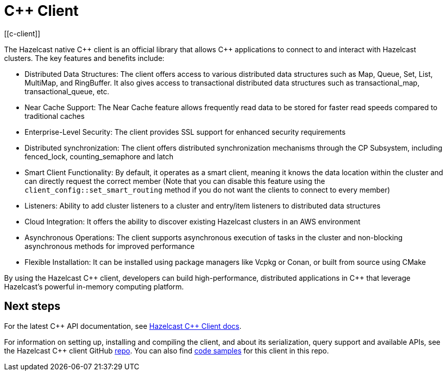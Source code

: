 = C++ Client
:page-api-reference: http://hazelcast.github.io/hazelcast-cpp-client/{page-latest-supported-cplusplus-client}/index.html
[[c-client]]

The Hazelcast native {cpp} client is an official library that allows {cpp} applications to connect to and interact with Hazelcast clusters. The key features and benefits include:

* Distributed Data Structures: The client offers access to various distributed data structures such as Map, Queue, Set, List, MultiMap, and RingBuffer. It also gives access to transactional distributed data structures such as transactional_map, transactional_queue, etc.
* Near Cache Support: The Near Cache feature allows frequently read data to be stored for faster read speeds compared to traditional caches
* Enterprise-Level Security: The client provides SSL support for enhanced security requirements
* Distributed synchronization: The client offers distributed synchronization mechanisms through the CP Subsystem, including fenced_lock, counting_semaphore and latch
* Smart Client Functionality: By default, it operates as a smart client, meaning it knows the data location within the cluster and can directly request the correct member (Note that you can disable this feature using the `client_config::set_smart_routing` method if you do not want the clients to connect to every member)
* Listeners: Ability to add cluster listeners to a cluster and entry/item listeners to distributed data structures
* Cloud Integration: It offers the ability to discover existing Hazelcast clusters in an AWS environment
* Asynchronous Operations: The client supports asynchronous execution of tasks in the cluster and non-blocking asynchronous methods for improved performance
* Flexible Installation: It can be installed using package managers like Vcpkg or Conan, or built from source using CMake

By using the Hazelcast {cpp} client, developers can build high-performance, distributed applications in {cpp} that leverage Hazelcast's powerful in-memory computing platform.

== Next steps

For the latest C{plus}{plus} API documentation, see http://hazelcast.github.io/hazelcast-cpp-client/{page-latest-supported-cplusplus-client}/index.html[Hazelcast C++ Client docs].

For information on setting up, installing and compiling the client, and about its serialization, query support and available APIs, see the Hazelcast {cpp} client GitHub https://github.com/hazelcast/hazelcast-cpp-client[repo^]. 
You can also find https://github.com/hazelcast/hazelcast-cpp-client/tree/master/examples[code samples^]
for this client in this repo.
